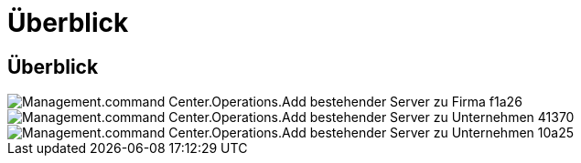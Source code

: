 = Überblick
:allow-uri-read: 




== Überblick

image::Management.command_center.operations.add_existing_server_to_company-f1a26.png[Management.command Center.Operations.Add bestehender Server zu Firma f1a26]

image::Management.command_center.operations.add_existing_server_to_company-41370.png[Management.command Center.Operations.Add bestehender Server zu Unternehmen 41370]

image::Management.command_center.operations.add_existing_server_to_company-10a25.png[Management.command Center.Operations.Add bestehender Server zu Unternehmen 10a25]
